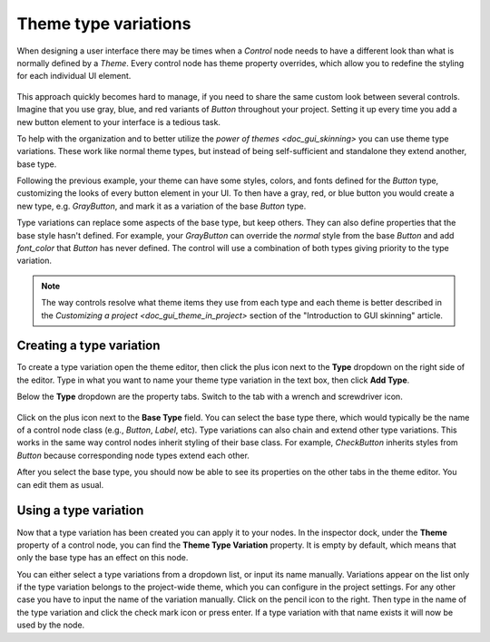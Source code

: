 .. _doc_gui_theme_type_variations:

Theme type variations
=====================

When designing a user interface there may be times when a `Control` node
needs to have a different look than what is normally defined by a `Theme`.
Every control node has theme property overrides, which allow you to redefine the styling for
each individual UI element.

.. figure:: img/themecheck.png
   :align: center

This approach quickly becomes hard to manage, if you need to share the same custom look
between several controls. Imagine that you use gray, blue, and red variants of `Button`
throughout your project. Setting it up every time you add a new button element to your interface
is a tedious task.

To help with the organization and to better utilize the `power of themes <doc_gui_skinning>`
you can use theme type variations. These work like normal theme types, but instead
of being self-sufficient and standalone they extend another, base type.

Following the previous example, your theme can have some styles, colors, and fonts
defined for the `Button` type, customizing the looks of every button element in your UI.
To then have a gray, red, or blue button you would create a new type, e.g. `GrayButton`, and
mark it as a variation of the base `Button` type.

Type variations can replace some aspects of the base type, but keep others.
They can also define properties that the base style hasn't defined. For example,
your `GrayButton` can override the `normal` style from the base `Button`
and add `font_color` that `Button` has never defined. The control will use
a combination of both types giving priority to the type variation.

.. note::
   The way controls resolve what theme items they use from each type and each
   theme is better described in the `Customizing a project <doc_gui_theme_in_project>`
   section of the "Introduction to GUI skinning" article.

Creating a type variation
-------------------------

To create a type variation open the theme editor, then click the plus icon
next to the **Type** dropdown on the right side of the editor. Type in what
you want to name your theme type variation in the text box, then click **Add Type**.

Below the **Type** dropdown are the property tabs. Switch to the tab with a wrench
and screwdriver icon.

.. figure:: img/base_type.png
   :align: center

Click on the plus icon next to the **Base Type** field. You can select the base type
there, which would typically be the name of a control node class (e.g., `Button`, `Label`, etc).
Type variations can also chain and extend other type variations. This works in the
same way control nodes inherit styling of their base class. For example, `CheckButton`
inherits styles from `Button` because corresponding node types extend each other.

After you select the base type, you should now be able to see its properties on the other
tabs in the theme editor. You can edit them as usual.

Using a type variation
----------------------

Now that a type variation has been created you can apply it to your nodes.
In the inspector dock, under the **Theme** property of a control node,
you can find the **Theme Type Variation** property. It is empty by default,
which means that only the base type has an effect on this node.

You can either select a type variations from a dropdown list, or input its name
manually. Variations appear on the list only if the type variation belongs to
the project-wide theme, which you can configure in the project settings. For
any other case you have to input the name of the variation manually. Click on
the pencil icon to the right. Then type in the name of the type variation and click the
check mark icon or press enter. If a type variation with that name exists it
will now be used by the node.
